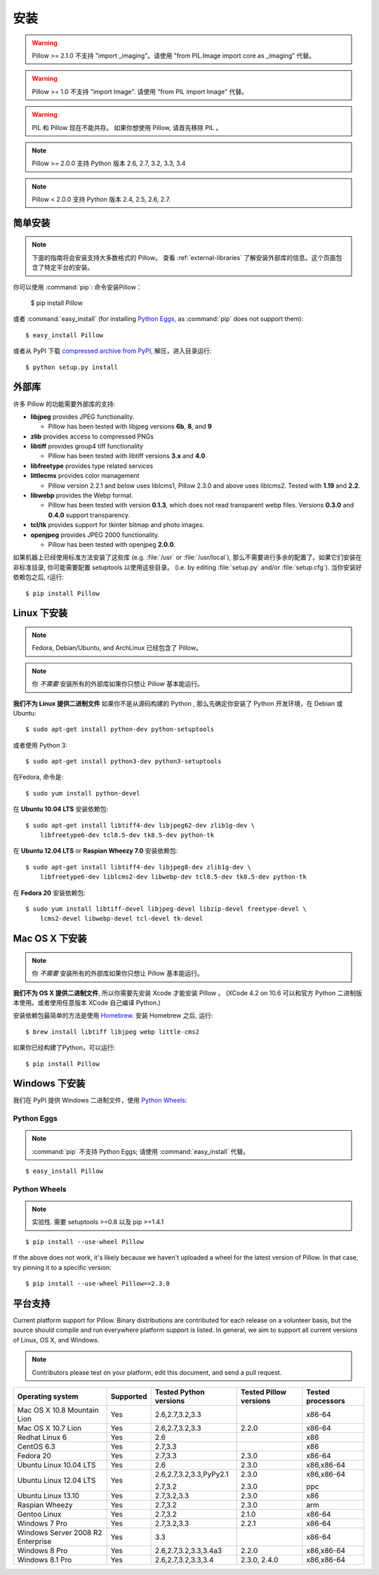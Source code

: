 安装
============

.. warning:: Pillow >= 2.1.0 不支持 "import _imaging"。请使用 "from PIL.Image import core as _imaging" 代替。

.. warning:: Pillow >= 1.0 不支持 "import Image". 请使用 "from PIL import Image" 代替。

.. warning:: PIL 和 Pillow 现在不能共存。
    如果你想使用 Pillow, 请首先移除 PIL 。

.. note:: Pillow >= 2.0.0 支持 Python 版本 2.6, 2.7, 3.2, 3.3, 3.4

.. note:: Pillow < 2.0.0 支持 Python 版本 2.4, 2.5, 2.6, 2.7.

简单安装
-------------------

.. note::

    下面的指南将会安装支持大多数格式的 Pillow。
    查看 :ref:`external-libraries` 了解安装外部库的信息。这个页面包含了特定平台的安装。

你可以使用 :command:`pip`: 命令安装Pillow：

    $ pip install Pillow

或者 :command:`easy_install` (for installing `Python Eggs
<http://peak.telecommunity.com/DevCenter/PythonEggs>`_, as :command:`pip` does
not support them)::

    $ easy_install Pillow

或者从 PyPI 下载 `compressed archive from PyPI`_, 解压，进入目录运行::

    $ python setup.py install

.. _compressed archive from PyPI: https://pypi.python.org/pypi/Pillow

.. _external-libraries:

外部库
------------------

许多 Pillow 的功能需要外部库的支持:

* **libjpeg** provides JPEG functionality.

  * Pillow has been tested with libjpeg versions **6b**, **8**, and **9**

* **zlib** provides access to compressed PNGs

* **libtiff** provides group4 tiff functionality

  * Pillow has been tested with libtiff versions **3.x** and **4.0**

* **libfreetype** provides type related services

* **littlecms** provides color management

  * Pillow version 2.2.1 and below uses liblcms1, Pillow 2.3.0 and
    above uses liblcms2. Tested with **1.19** and **2.2**.

* **libwebp** provides the Webp format.

  * Pillow has been tested with version **0.1.3**, which does not read
    transparent webp files. Versions **0.3.0** and **0.4.0** support
    transparency. 

* **tcl/tk** provides support for tkinter bitmap and photo images. 

* **openjpeg** provides JPEG 2000 functionality. 

  * Pillow has been tested with openjpeg **2.0.0**.

如果机器上已经使用标准方法安装了这些库 (e.g. :file:`/usr` or :file:`/usr/local`), 那么不需要进行多余的配置了。如果它们安装在非标准目录, 你可能需要配置 setuptools 以使用这些目录。 (i.e. by editing
:file:`setup.py` and/or :file:`setup.cfg`). 当你安装好依赖包之后, r运行::

    $ pip install Pillow

Linux 下安装
------------------

.. note::

    Fedora, Debian/Ubuntu, and ArchLinux 已经包含了 Pillow。

.. note::

    你 *不需要* 安装所有的外部库如果你只想让 Pillow 基本能运行。

**我们不为 Linux 提供二进制文件** 如果你不是从源码构建的 Python , 那么先确定你安装了 Python 开发环境，在 Debian
或 Ubuntu::

    $ sudo apt-get install python-dev python-setuptools

或者使用 Python 3::

    $ sudo apt-get install python3-dev python3-setuptools

在Fedora, 命令是::
    
    $ sudo yum install python-devel

在 **Ubuntu 10.04 LTS** 安装依赖包::

    $ sudo apt-get install libtiff4-dev libjpeg62-dev zlib1g-dev \
        libfreetype6-dev tcl8.5-dev tk8.5-dev python-tk

在 **Ubuntu 12.04 LTS** or **Raspian Wheezy
7.0** 安装依赖包::

    $ sudo apt-get install libtiff4-dev libjpeg8-dev zlib1g-dev \
        libfreetype6-dev liblcms2-dev libwebp-dev tcl8.5-dev tk8.5-dev python-tk

在 **Fedora 20** 安装依赖包::

    $ sudo yum install libtiff-devel libjpeg-devel libzip-devel freetype-devel \
        lcms2-devel libwebp-devel tcl-devel tk-devel


Mac OS X 下安装
---------------------

.. note::

    你 *不需要* 安装所有的外部库如果你只想让 Pillow 基本能运行。

**我们不为 OS X 提供二进制文件**, 所以你需要先安装 Xcode 才能安装 Pillow 。 (XCode 4.2 on 10.6 可以和官方 Python 二进制版本使用。或者使用任意版本 XCode 自己编译 Python.)

安装依赖包最简单的方法是使用 `Homebrew
<http://mxcl.github.com/homebrew/>`_. 安装 Homebrew 之后, 运行::

    $ brew install libtiff libjpeg webp little-cms2

如果你已经构建了Python，可以运行::

    $ pip install Pillow

Windows 下安装
--------------------

我们在 PyPI 提供 Windows 二进制文件，使用 `Python Wheels
<http://wheel.readthedocs.org/en/latest/index.html>`_:

Python Eggs
^^^^^^^^^^^

.. note::

    :command:`pip` 不支持 Python Eggs; 请使用 :command:`easy_install`
    代替。

::

    $ easy_install Pillow

Python Wheels
^^^^^^^^^^^^^

.. note:: 实验性. 需要 setuptools >=0.8 以及 pip >=1.4.1

::

    $ pip install --use-wheel Pillow

If the above does not work, it's likely because we haven't uploaded a
wheel for the latest version of Pillow. In that case, try pinning it
to a specific version:

::

    $ pip install --use-wheel Pillow==2.3.0


平台支持
----------------

Current platform support for Pillow. Binary distributions are contributed for
each release on a volunteer basis, but the source should compile and run
everywhere platform support is listed. In general, we aim to support all
current versions of Linux, OS X, and Windows.

.. note::

    Contributors please test on your platform, edit this document, and send a
    pull request.

+----------------------------------+-------------+------------------------------+------------------------------+-----------------------+ 
|**Operating system**              |**Supported**|**Tested Python versions**    |**Tested Pillow versions**    |**Tested processors**  |
+----------------------------------+-------------+------------------------------+------------------------------+-----------------------+
| Mac OS X 10.8 Mountain Lion      |Yes          | 2.6,2.7,3.2,3.3              |                              |x86-64                 |
+----------------------------------+-------------+------------------------------+------------------------------+-----------------------+
| Mac OS X 10.7 Lion               |Yes          | 2.6,2.7,3.2,3.3              | 2.2.0                        |x86-64                 |
+----------------------------------+-------------+------------------------------+------------------------------+-----------------------+
| Redhat Linux 6                   |Yes          | 2.6                          |                              |x86                    |
+----------------------------------+-------------+------------------------------+------------------------------+-----------------------+
| CentOS 6.3                       |Yes          | 2.7,3.3                      |                              |x86                    |
+----------------------------------+-------------+------------------------------+------------------------------+-----------------------+
| Fedora 20                        |Yes          | 2.7,3.3                      | 2.3.0                        |x86-64                 |
+----------------------------------+-------------+------------------------------+------------------------------+-----------------------+
| Ubuntu Linux 10.04 LTS           |Yes          | 2.6                          | 2.3.0                        |x86,x86-64             |
+----------------------------------+-------------+------------------------------+------------------------------+-----------------------+
| Ubuntu Linux 12.04 LTS           |Yes          | 2.6,2.7,3.2,3.3,PyPy2.1      | 2.3.0                        |x86,x86-64             |
|                                  |             |                              |                              |                       |
|                                  |             | 2.7,3.2                      | 2.3.0                        |ppc                    |
+----------------------------------+-------------+------------------------------+------------------------------+-----------------------+
| Ubuntu Linux 13.10               |Yes          | 2.7,3.2,3.3                  | 2.3.0                        |x86                    |
+----------------------------------+-------------+------------------------------+------------------------------+-----------------------+
| Raspian Wheezy                   |Yes          | 2.7,3.2                      | 2.3.0                        |arm                    |
+----------------------------------+-------------+------------------------------+------------------------------+-----------------------+
| Gentoo Linux                     |Yes          | 2.7,3.2                      | 2.1.0                        |x86-64                 |
+----------------------------------+-------------+------------------------------+------------------------------+-----------------------+
| Windows 7 Pro                    |Yes          | 2.7,3.2,3.3                  | 2.2.1                        |x86-64                 |
+----------------------------------+-------------+------------------------------+------------------------------+-----------------------+
| Windows Server 2008 R2 Enterprise|Yes          | 3.3                          |                              |x86-64                 |
+----------------------------------+-------------+------------------------------+------------------------------+-----------------------+
| Windows 8 Pro                    |Yes          | 2.6,2.7,3.2,3.3,3.4a3        | 2.2.0                        |x86,x86-64             |
+----------------------------------+-------------+------------------------------+------------------------------+-----------------------+
| Windows 8.1 Pro                  |Yes          | 2.6,2.7,3.2,3.3,3.4          | 2.3.0, 2.4.0                 |x86,x86-64             |
+----------------------------------+-------------+------------------------------+------------------------------+-----------------------+

